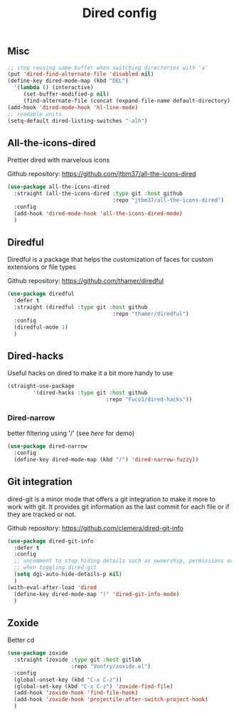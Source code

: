 #+TITLE: Dired config

** Misc
   #+begin_src emacs-lisp
     ;; stop reusing same buffer when switching directories with 'a'
     (put 'dired-find-alternate-file 'disabled nil)
     (define-key dired-mode-map (kbd "DEL")
       '(lambda () (interactive)
          (set-buffer-modified-p nil)
          (find-alternate-file (concat (expand-file-name default-directory) ".."))))
     (add-hook 'dired-mode-hook 'hl-line-mode)
     ;; readable units
     (setq-default dired-listing-switches "-alh")
   #+end_src

** All-the-icons-dired
Prettier dired with marvelous icons

Github repository: [[https://github.com/jtbm37/all-the-icons-dired]]
#+BEGIN_SRC emacs-lisp
  (use-package all-the-icons-dired
    :straight (all-the-icons-dired :type git :host github
                                   :repo "jtbm37/all-the-icons-dired")
    :config
    (add-hook 'dired-mode-hook 'all-the-icons-dired-mode)
    )
#+END_SRC
** Diredful
Diredful is a package that helps the customization of faces for custom extensions 
or file types

Github repository: [[https://github.com/thamer/diredful]]
#+BEGIN_SRC emacs-lisp
  (use-package diredful
    :defer t
    :straight (diredful :type git :host github
                                   :repo "thamer/diredful")
    :config
    (diredful-mode 1)
    )
#+END_SRC
** Dired-hacks
Useful hacks on dired to make it a bit more handy to use
#+begin_src emacs-lisp
(straight-use-package
        '(dired-hacks :type git :host github
                               :repo "Fuco1/dired-hacks"))
#+end_src

*** Dired-narrow
better filtering using '/' (see [[here]] for demo)
#+begin_src emacs-lisp
  (use-package dired-narrow
    :config
    (define-key dired-mode-map (kbd "/") 'dired-narrow-fuzzy))
#+end_src
** Git integration
dired-git is a minor mode that offers a git integration to make it more
to work with git. It provides git information as the last commit for each file
or if they are tracked or not.

Github repository: [[https://github.com/clemera/dired-git-info]]
#+BEGIN_SRC emacs-lisp
  (use-package dired-git-info
    :defer t
    :config
    ;; uncomment to stop hiding details such as ownership, permissions or size
    ;; when toggling dired-git
    (setq dgi-auto-hide-details-p nil)
    )
  (with-eval-after-load 'dired
    (define-key dired-mode-map ")" 'dired-git-info-mode)
    )
#+END_SRC
** Zoxide
Better cd
#+begin_src emacs-lisp
  (use-package zoxide
    :straight (zoxide :type git :host gitlab
                      :repo "Vonfry/zoxide.el")
    :config
    (global-unset-key (kbd "C-x C-z"))
    (global-set-key (kbd "C-x C-z") 'zoxide-find-file)
    (add-hook 'zoxide-hook 'find-file-hook)
    (add-hook 'zoxide-hook 'projectile-after-switch-project-hook)
    )
#+end_src
